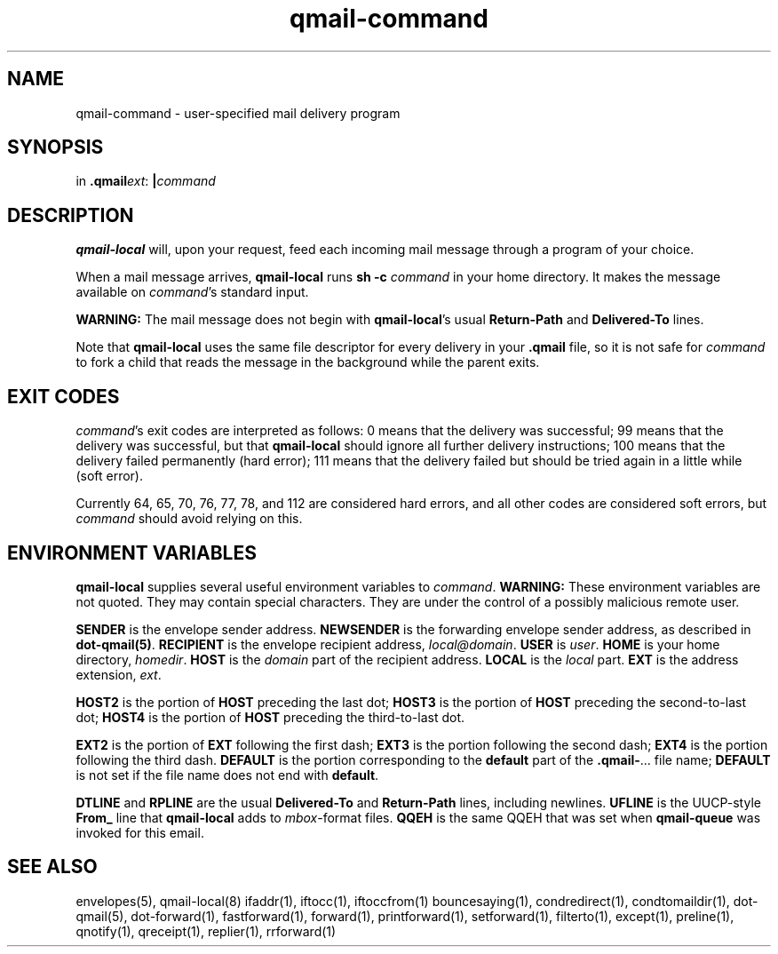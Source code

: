 .TH qmail-command 8
.SH NAME
qmail-command \- user-specified mail delivery program
.SH SYNOPSIS
in
.BR .qmail\fIext :
.B |\fIcommand
.SH DESCRIPTION
.B qmail-local
will, upon your request,
feed each incoming mail message through a program of your choice.

When a mail message arrives,
.B qmail-local
runs
.B sh -c \fIcommand
in your home directory.
It makes the message available on 
.IR command 's
standard input.

.B WARNING:
The mail message does not begin with
.BR qmail-local 's
usual
.B Return-Path
and
.B Delivered-To
lines.

Note that
.B qmail-local
uses the same file descriptor for every delivery
in your
.B .qmail
file, so it is not safe for
.I command
to fork a child that
reads the message in the background while the parent exits.
.SH "EXIT CODES"
.IR command 's
exit codes are interpreted as follows:
0 means that the delivery was successful;
99 means that the delivery was successful,
but that
.B qmail-local
should ignore all further delivery instructions;
100 means that the delivery failed permanently (hard error);
111 means that the delivery failed but should be tried again
in a little while (soft error).

Currently 64, 65, 70, 76, 77, 78, and 112 are considered hard errors,
and all other codes are considered soft errors,
but
.I command
should avoid relying on this.
.SH "ENVIRONMENT VARIABLES"
.B qmail-local
supplies several useful environment variables to
.IR command .
.B WARNING:
These environment variables are not quoted.
They may contain special characters.
They are under the control of a possibly malicious remote user.

.B SENDER
is the envelope sender address.
.B NEWSENDER
is the forwarding envelope sender address,
as described in
.BR dot-qmail(5) .
.B RECIPIENT
is the envelope recipient address,
.IR local@domain .
.B USER
is
.IR user .
.B HOME
is your home directory,
.IR homedir .
.B HOST
is the
.I domain
part of the recipient address.
.B LOCAL
is the
.I local
part.
.B EXT
is the
address extension,
.IR ext .

.B HOST2
is the portion of
.B HOST
preceding the last dot;
.B HOST3
is the portion of
.B HOST
preceding the second-to-last dot;
.B HOST4
is the portion of
.B HOST
preceding the third-to-last dot.

.B EXT2
is the portion of
.B EXT
following the first dash;
.B EXT3
is the portion
following the second dash;
.B EXT4
is the portion
following the third dash.
.B DEFAULT
is the portion
corresponding to the
.B default
part of the
.BR .qmail\- ...
file name;
.B DEFAULT
is not set if
the file name does not end with
.BR default .

.B DTLINE
and
.B RPLINE
are the usual
.B Delivered-To
and
.B Return-Path
lines,
including newlines.
.B UFLINE
is the UUCP-style
.B From_
line that
.B qmail-local
adds to
.IR mbox -format
files.
.B QQEH
is the same QQEH that was set when
.B qmail-queue
was invoked for this email.
.SH "SEE ALSO"
envelopes(5),
qmail-local(8)
ifaddr(1),
iftocc(1),
iftoccfrom(1)
bouncesaying(1),
condredirect(1),
condtomaildir(1),
dot-qmail(5),
dot-forward(1),
fastforward(1),
forward(1),
printforward(1),
setforward(1),
filterto(1),
except(1),
preline(1),
qnotify(1),
qreceipt(1),
replier(1),
rrforward(1)

